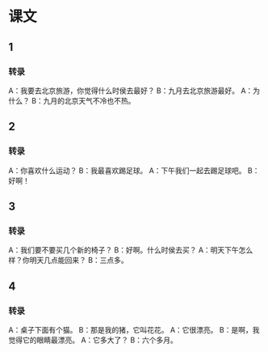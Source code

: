 
* 课文
** 1
*** 转录
A：我要去北京旅游，你觉得什么时侯去最好？
B：九月去北京旅游最好。
A：为什么？
B：九月的北京天气不冷也不热。
** 2
*** 转录
A：你喜欢什么运动？
B：我最喜欢踢足球。
A：下午我们一起去踢足球吧。
B：好啊！
** 3
*** 转录
A：我们要不要买几个新的椅子？
B：好啊。什么时侯去买？
A：明天下午怎么样？你明天几点能回来？
B：三点多。
** 4
*** 转录
A：桌子下面有个猫。
B：那是我的猪，它叫花花。
A：它很漂亮。
B：是啊，我觉得它的眼睛最漂亮。
A：它多大了？
B：六个多月。
